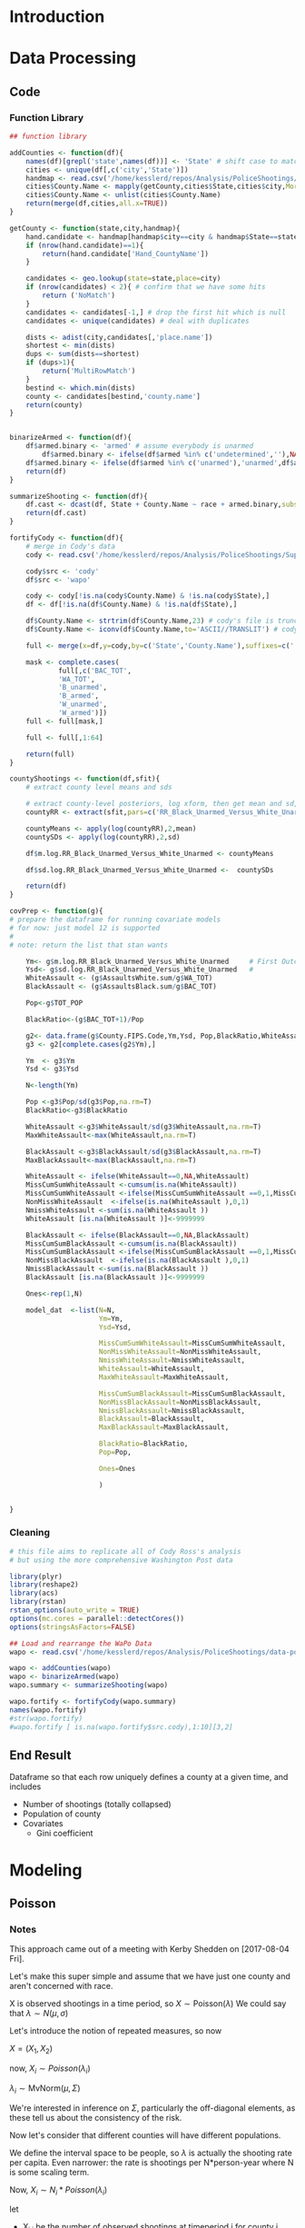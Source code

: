 * Orientation                                                      :noexport:
* Introduction
* Data Processing
** Code
*** Function Library
#+NAME: funcs
#+BEGIN_SRC R :session :results none
  ## function library

  addCounties <- function(df){
      names(df)[grepl('state',names(df))] <- 'State' # shift case to match Cody
      cities <- unique(df[,c('city','State')])
      handmap <- read.csv('/home/kesslerd/repos/Analysis/PoliceShootings/city_county_map/HandMappings.csv')
      cities$County.Name <- mapply(getCounty,cities$State,cities$city,MoreArgs=list(handmap=handmap))
      cities$County.Name <- unlist(cities$County.Name)
      return(merge(df,cities,all.x=TRUE))
  }

  getCounty <- function(state,city,handmap){
      hand.candidate <- handmap[handmap$city==city & handmap$State==state,]
      if (nrow(hand.candidate)==1){
          return(hand.candidate['Hand_CountyName'])
      }
         
      candidates <- geo.lookup(state=state,place=city)
      if (nrow(candidates) < 2){ # confirm that we have some hits
          return ('NoMatch')
      }
      candidates <- candidates[-1,] # drop the first hit which is null
      candidates <- unique(candidates) # deal with duplicates
    
      dists <- adist(city,candidates[,'place.name'])
      shortest <- min(dists)
      dups <- sum(dists==shortest)
      if (dups>1){
          return('MultiRowMatch')
      }
      bestind <- which.min(dists)
      county <- candidates[bestind,'county.name']
      return(county)
  }


  binarizeArmed <- function(df){
      df$armed.binary <- 'armed' # assume everybody is unarmed
          df$armed.binary <- ifelse(df$armed %in% c('undetermined',''),NA,df$armed.binary) # if unsure, NA
      df$armed.binary <- ifelse(df$armed %in% c('unarmed'),'unarmed',df$armed.binary) # if unarmed, set it
      return(df)
  }

  summarizeShooting <- function(df){
      df.cast <- dcast(df, State + County.Name ~ race + armed.binary,subset = .(race %in% c('B','W','H') & !is.na(armed.binary)), fun.aggregate=length,value.var='armed.binary')
      return(df.cast)
  }

  fortifyCody <- function(df){
      # merge in Cody's data
      cody <- read.csv('/home/kesslerd/repos/Analysis/PoliceShootings/SupplementaryMaterials/Data/MapFileData-WithCountyResultsAndCovariates.csv')

      cody$src <- 'cody'
      df$src <- 'wapo'

      cody <- cody[!is.na(cody$County.Name) & !is.na(cody$State),]
      df <- df[!is.na(df$County.Name) & !is.na(df$State),]

      df$County.Name <- strtrim(df$County.Name,23) # cody's file is truncated
      df$County.Name <- iconv(df$County.Name,to='ASCII//TRANSLIT') # cody's file has no accents

      full <- merge(x=df,y=cody,by=c('State','County.Name'),suffixes=c('.wapo','.cody'),all.x=TRUE)

      mask <- complete.cases(
              full[,c('BAC_TOT',
              'WA_TOT',
              'B_unarmed',
              'B_armed',
              'W_unarmed',
              'W_armed')])
      full <- full[mask,]

      full <- full[,1:64]
    
      return(full)
  }

  countyShootings <- function(df,sfit){
      # extract county level means and sds

      # extract county-level posteriors, log xform, then get mean and sd, and tack on to df
      countyRR <- extract(sfit,pars=c('RR_Black_Unarmed_Versus_White_Unarmed'))[[1]]

      countyMeans <- apply(log(countyRR),2,mean)
      countySDs <- apply(log(countyRR),2,sd)

      df$m.log.RR_Black_Unarmed_Versus_White_Unarmed <- countyMeans

      df$sd.log.RR_Black_Unarmed_Versus_White_Unarmed <-  countySDs

      return(df)
  }

  covPrep <- function(g){
  # prepare the dataframe for running covariate models
  # for now: just model 12 is supported
  #
  # note: return the list that stan wants

      Ym<- g$m.log.RR_Black_Unarmed_Versus_White_Unarmed     # First Outcome
      Ysd<- g$sd.log.RR_Black_Unarmed_Versus_White_Unarmed   #
      WhiteAssault <- (g$AssaultsWhite.sum/g$WA_TOT)
      BlackAssault <- (g$AssaultsBlack.sum/g$BAC_TOT)

      Pop<-g$TOT_POP

      BlackRatio<-(g$BAC_TOT+1)/Pop

      g2<- data.frame(g$County.FIPS.Code,Ym,Ysd, Pop,BlackRatio,WhiteAssault,BlackAssault)
      g3 <- g2[complete.cases(g2$Ym),]
    
      Ym  <- g3$Ym
      Ysd <- g3$Ysd
    
      N<-length(Ym)

      Pop <-g3$Pop/sd(g3$Pop,na.rm=T)
      BlackRatio<-g3$BlackRatio

      WhiteAssault <-g3$WhiteAssault/sd(g3$WhiteAssault,na.rm=T)
      MaxWhiteAssault<-max(WhiteAssault,na.rm=T)
    
      BlackAssault <-g3$BlackAssault/sd(g3$BlackAssault,na.rm=T)
      MaxBlackAssault<-max(BlackAssault,na.rm=T)

      WhiteAssault <- ifelse(WhiteAssault==0,NA,WhiteAssault)
      MissCumSumWhiteAssault <-cumsum(is.na(WhiteAssault))
      MissCumSumWhiteAssault <-ifelse(MissCumSumWhiteAssault ==0,1,MissCumSumWhiteAssault )
      NonMissWhiteAssault  <-ifelse(is.na(WhiteAssault ),0,1)
      NmissWhiteAssault <-sum(is.na(WhiteAssault ))
      WhiteAssault [is.na(WhiteAssault )]<-9999999
    
      BlackAssault <- ifelse(BlackAssault==0,NA,BlackAssault)
      MissCumSumBlackAssault <-cumsum(is.na(BlackAssault))
      MissCumSumBlackAssault <-ifelse(MissCumSumBlackAssault ==0,1,MissCumSumBlackAssault )
      NonMissBlackAssault  <-ifelse(is.na(BlackAssault ),0,1)
      NmissBlackAssault <-sum(is.na(BlackAssault ))
      BlackAssault [is.na(BlackAssault )]<-9999999

      Ones<-rep(1,N)

      model_dat  <-list(N=N,
                        Ym=Ym,
                        Ysd=Ysd,

                        MissCumSumWhiteAssault=MissCumSumWhiteAssault,
                        NonMissWhiteAssault=NonMissWhiteAssault,
                        NmissWhiteAssault=NmissWhiteAssault,
                        WhiteAssault=WhiteAssault,
                        MaxWhiteAssault=MaxWhiteAssault,
                      
                        MissCumSumBlackAssault=MissCumSumBlackAssault,
                        NonMissBlackAssault=NonMissBlackAssault,
                        NmissBlackAssault=NmissBlackAssault,
                        BlackAssault=BlackAssault,
                        MaxBlackAssault=MaxBlackAssault,
                      
                        BlackRatio=BlackRatio,
                        Pop=Pop,

                        Ones=Ones
                      
                        )
    

  }

#+END_SRC


*** Cleaning
#+BEGIN_SRC R :session
  # this file aims to replicate all of Cody Ross's analysis
  # but using the more comprehensive Washington Post data

  library(plyr)
  library(reshape2)
  library(acs)
  library(rstan)
  rstan_options(auto_write = TRUE)
  options(mc.cores = parallel::detectCores())
  options(stringsAsFactors=FALSE)

  ## Load and rearrange the WaPo Data
  wapo <- read.csv('/home/kesslerd/repos/Analysis/PoliceShootings/data-police-shootings/fatal-police-shootings-data.csv')

  wapo <- addCounties(wapo)
  wapo <- binarizeArmed(wapo)
  wapo.summary <- summarizeShooting(wapo)

  wapo.fortify <- fortifyCody(wapo.summary)
  names(wapo.fortify)
  #str(wapo.fortify)
  #wapo.fortify [ is.na(wapo.fortify$src.cody),1:10][3,2]
#+END_SRC

#+RESULTS:
| State                         |
| County.Name                   |
| B_armed                       |
| B_unarmed                     |
| H_armed                       |
| H_unarmed                     |
| W_armed                       |
| W_unarmed                     |
| src.wapo                      |
| SortGADMintoPrevOrder         |
| SortGADMintoGADMintoGADMorder |
| County.FIPS.Code              |
| FIPS                          |
| DMA                           |
| WeaponsBlack.sum              |
| WeaponsWhite.sum              |
| AssaultsBlack.sum             |
| AssaultsWhite.sum             |
| county                        |
| CountyName                    |
| ID                            |
| TOT_POP                       |
| TOT_MALE                      |
| TOT_FEMALE                    |
| WA_TOT                        |
| BAC_TOT                       |
| H_TOT                         |
| Pct.Uninsured                 |
| Median.Income                 |
| Gini                          |
| Pct.Living.in.Poverty         |
| Pct.HS.Education              |
| PercentSlaveOwningFarms       |
| NSlavesPerCounty              |
| ID.1                          |
| FBIDataToRight                |
| VictimsOfHateCrimes           |
| MURDER                        |
| AGASSLT                       |
| USPSDToRight                  |
| BlackArmed                    |
| BlackUnarmed                  |
| HispanicArmed                 |
| HispanicUnarmed               |
| WhiteArmed                    |
| WhiteUnarmed                  |
| State.1                       |
| RandID                        |
| SouthernLawCenterDataToRight  |
| Arson                         |
| Assault                       |
| Bombing                       |
| Cross.Burnings                |
| Harassment                    |
| Intelligence                  |
| Intimidation                  |
| Leafletting                   |
| Legal.Developments            |
| Murder                        |
| Rally                         |
| Threat                        |
| Vandalism                     |
| BayesianPosterior             |
| ModelID                       |




** End Result
Dataframe so that each row uniquely defines a county at a given time, and includes
- Number of shootings (totally collapsed)
- Population of county
- Covariates
  - Gini coefficient
* Modeling
** Poisson
*** Notes
This approach came out of a meeting with Kerby Shedden on [2017-08-04 Fri].

Let's make this super simple and assume that we have just one county and aren't concerned with race.

X is observed shootings in a time period, so $X \sim \text{Poisson}(\lambda)$
We could say that $\lambda \sim N(\mu,\sigma)$

Let's introduce the notion of repeated measures, so now

$X = (X_{1},X_{2})$

now, $X_{i} \sim Poisson(\lambda_{i})$

$\lambda_{i} \sim \text{MvNorm}(\mu,\Sigma)$

We're interested in inference on $\Sigma$, particularly the off-diagonal elements, as these tell us about the consistency of the risk.

Now let's consider that different counties will have different populations.

We define the interval space to be people, so $\lambda$ is actually the shooting rate per capita.
Even narrower: the rate is shootings per N*person-year where N is some scaling term.

Now, $X_i \sim N_{i}*Poisson(\lambda_i)$

let 
- X_{i,j} be the number of observed shootings at timeperiod i for county j
- N_i,j be the number of people (in convenient units) at timeperiod i for county j

$X_{i,j} \sim N_{i,j} * Poisson(\lambda_i,j)$

and $\lambda_{i,j} \sim \text{MNormal}(\mu_{j},\Sigma)$

$\mu_j$ = linear model based on covariates for that county at time i

$\Sigma \sim$ some prior? I dunno


Kerby's notation looks like Poisson regression

$E(Y|x) = e^{\theta'x}$ yeah definitely
*** Formal Model: One Year, No Covariates
$r_{i} \sim Pois(\lambda_{i})$: Rate (Shootings/PersonYear) in County i

Flat prior for $\lambda$
*** Formal Model: One Year, with Covariates
$r_{i} \sim Pois(\lambda_{i})$: Rate (Shootings/PersonYear) in County i

$\lambda_i = \beta X_i$

Flat prior for $\lambda$
**** Code
***** Stan
#+NAME: stan-oneyear-cov
#+BEGIN_SRC stan

#+END_SRC

*** Formal Model: no Covariates
$r_{i,t} \sim Pois(\lambda_{i,t})$: Rate (Shootings/PersonYear) in County i during year t

$\vec{\lambda_i} = \begin{bmatrix} \lambda_{i,1}&\lambda_{i,2} & \ldots & \lambda_{i,T} \end{bmatrix} =  N(\vec{\mu_i},\Sigma_i)$

$\vec{\mu_i} = \begin{bmatrix} \mu_{i,1}&\mu_{i,2} & \ldots & \mu_{i,T} \end{bmatrix}$

Flat prior on $\mu_{i,t}$

*** Formal Model: with Covariates
$r_{i,t} \sim Pois(\lambda_{i,t})$: Shootings in County i during year t

$\vec{\lambda_i} = \begin{bmatrix} \lambda_{i,1}&\lambda_{i,2} & \ldots & \lambda_{i,T} \end{bmatrix} \sim N(\vec{\mu_i},\Sigma_i)$

$\vec{\mu_i} = \begin{bmatrix} \mu_{i,1}&\mu_{i,2} & \ldots & \mu_{i,T} \end{bmatrix}$

$\mu_{i,t} \sim N(\vec{\beta} X_{i,t},\sigma^2)$

$\vec{\beta} =  \begin{bmatrix} \beta_{1}&\beta_{2} & \ldots & \beta_{K} \end{bmatrix}$

$\beta_k \sim \text{Cauchy}(0,5)$




*** Stan Implementation
**** Stan Code
#+NAME: somestancode
#+BEGIN_SRC stan :noweb yes
  data {
    int<lower=0> nc ; // number of counties
    int<lower=0> X[nc][2]; // number of shootings for county i at time j
  }

  parameters {
    real<lower=0> lambda; // the shooting rate?
  }

  model {
    for (i in 1:nc)
        X[i] ~ normal(mu,sigma);
  }
#+END_SRC
**** R Code
#+BEGIN_SRC R :noweb yes
  mycode <- " 
  <<somestancode>> 
  "
#+END_SRC

#+RESULTS:
|                                                                      |
| data {                                                               |
| int<lower=0> nc ; // number of counties                              |
| int<lower=0> X[nc][2]; // number of shootings for county i at time j |
| }                                                                    |
|                                                                      |
| parameters {                                                         |
| real<lower=0> lambda; // the shooting rate?                          |
| }                                                                    |
|                                                                      |
| model {                                                              |
| for (i in 1:nc)                                                      |
| X[i] ~ normal(mu,sigma);                                             |
| }                                                                    |
|                                                                      |

*** Example Poisson Regression (Vanilla R)
#+BEGIN_SRC R :session
  library(rstan)
  library(ISwR)

  data(eba1977)
  summary(eba1977)

  glm1 <- glm(formula     = cases ~ age + city + offset(log(pop)),
              family      = poisson(link = "log"),
              data        = eba1977)
  summary(glm1)
#+END_SRC

#+RESULTS:
* STAN Experimentation
** Seemingly Unrelated Regressions
SUR is covered on page 77. I think this is precisely our case. We want to know if the regressions are indeed related. 


$y_n = \beta x_n + \epsilon_n$ 

$\epsilon_n \sim \mathbb{N}(0,\Sigma)$

$y_n$ K-vector of observations for n'th county

$\beta$: $(K x J)$ matrix of coefficients

$x_n$: J-vector (as a row-vector) of J predictors for nth county

$\epsilon_n$ is K-vector of errors for n'th "county"
** Poisson Regression (Univariate)
Assume


** Seeming Unrelated Poisson Regressions
Presume that a stochastic process gives rise to a latent variable $\lambda_{n,t}$ for each county at each time t.





$\lambda_n = \beta x_n + \epsilon_n$

we'll need to introduce a latent variable z_n, which I guess is like lambda?

$y_{n,t} = 

$y_{n,t} \sim \text{Pois}(\lambda_{n,t})$
** Seeming Unrelated Poisson Regressions of Rates (with Offsets)



** Our Setting: one time point, but with poisson, one stage model
Each county should likely get identical coefficients, with unique predictors.

In a sense, we want something more like a random effect for each county.

$y_n \sim \text{Pois}(x_n\beta)$ shootings in county n are drawn from Poisson.

$y_n \sim \text{Pois}(\lambda_n)$ shootings in county n are drawn from Poisson with unique lambda

$\lambda_n \sim N(\beta x_n,\sigma)$ The lambda for each county is drawn from a normal, whose central tendency is determined by the prediction. If counties are generally dissimilar, $\sigma$ will be high. If counties generally behave as predicted, $\sigma$ will be small.

If we just expand the scope a tiny bit, we can fold in time

$y_{n,t} \sim \text{Pois}(\lambda_{n,t})$ shootings in county n for time t are drawn from Poisson

$\vec{\lambda_n} = \begin{bmatrix} \lambda_{n,1}&\lambda_{n,2} & \ldots & \lambda_{n,T} \end{bmatrix} \sim N(\vec{\mu_n},\Sigma_n)$ ($\vec{\mu_n}$) is just a convenience here

$\vec{\mu_n} = \begin{bmatrix} x_{n,1}\beta & x_{n,2}\beta & \ldots & x_{n,T}\beta \end{bmatrix}$

** Hierarchical Linear Regression

$y_n \sim N(x_n\beta,\sigma)$
$\beta_k \sim N(0,\tau)$
$\tau \sim \text{Cauchy}(0,2.5)$

As $\tau \to 0$ and $\beta_k \to 0$, the posterior density
$p(\beta,\tau,\sigma \mid y,x) \propto p(y \mid x,\beta,\tau,\sigma)$ 
grwqos without bound.

** Hierarchical Logistic Regression
This is worked out beginning on page 62 of the stan manual.

Let's make this explicit. Our outcome is catching a cold. We are tracking a bunch of people who come from different counties.

Each person gets sick or not, $y_n \in \{0,1\}$ and that person comes from one county, indicated by $ll_n \in \{1,\ldots,L\}$. Each person also has a predictor vector $x_n \in \mathbb{R}^D$. Let's say D = 3, and the vector includes 1) their age; 2) if they are male; and 3) if they wash their hands regularly. Each county will get its own coefficient vector relating the predictor vector to risk, $\beta_{l} \in \mathbb{R}^D$. We impose hierarchy in that we draw each individual coefficient for each county, $\beta_{l,d} \in \mathbb{R}$ from a prior that is estimated with the data. The prior, once estimated, determines the amount of pool. If each county acts very similarly, there will be strong pooling enforced by low hierarchical variance. If counties behave very differently, the weak pooling will be enforced by high hierarchical variance.

Here's my attempt to write this as a formal model based on the stan-code below. Let's not try to twist it to fit the police shooting example, because we have a sort of degenerate hierarchical model, as if we've just measured one super person from each county.

$y_n \sim \text{bernoulli}(\frac{1}{1 + e^{-\beta_l X_n}})$ level of the observation

$\beta_{l,d} \sim N(\mu_d,\sigma_d)$ county-level

$\mu_d \sim N(0,100)$ (this is a hyperprior, I suppose?)



*** Stan
#+NAME: stan-hlr
#+BEGIN_SRC stan
  data {
    int<lower=1> D; // this is the number of predictors
    int<lower=0> N; // number of observations
    int<lower=1> L; // number of counties
    int<lower=0,upper=1> y[N]; // observations (did peeps get sick?)
    int<lower=1,upper=L> ll[N]; // county assignments for the peeps
    row_vector[D} x[N]; //design vector, one for each peep
  }
  parameters {
    real mu[D]; // dunno what this is
    real<lower=0> sigma[D]; // hierarchical variance?
    vector[D] beta[L]; // D-length vector for each county l
  }
  model {
    for (d in 1:D) { // consider each predictor separately
      mu[d] ~ normal(0,100); // mu is the mean from which beta is drawn, same for all counties
      for (l in 1:L) {
        beta[l,d] ~ normal(mu[d],sigma[d]); // each beta for each county is drawn from a prior
      }
    }
    for (n in 1:N) {
      y[n] ~ bernoulli(inv_logit(x[n] * beta[ll[n]])); // each observation is a bernoulli draw with probability p defined by the inverse logit of dot product of predictor and coefficients (standard logistic regression)
  }


#+END_SRC
** Double Specification
*** Stan
#+NAME: stan-double
#+BEGIN_SRC stan
  data {
    int<lower=0> N;
    vector[N] x;
    vector[N] y;
  }

  parameters {
    real alpha;
    real beta;
    real<lower=0> sigma;
  }
  model {
    y ~ normal(alpha + beta * x, sigma);

    y ~ normal(100,0.1);
  }

#+END_SRC
*** R Setup
#+BEGIN_SRC R :session :noweb yes :results none
  library(rstan)


  N <- 100

  sigma <- 2
  beta <- 3

  noise <- rnorm(N,mean=0,sd=sigma)

  x <- rnorm(N)

  y <- x*beta + noise

  model.data <- list(N,x,y)

  model.stan <- '
  <<stan-double>>
  '


#+END_SRC


*** Run Model
#+BEGIN_SRC R :session 

  fit <- stan(model_code = model.stan,data=model.data,iter=300)

  summary(fit)

  plot(fit)

  print(fit)
#+END_SRC
